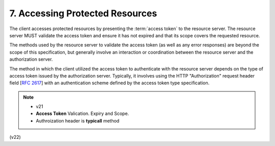 7. Accessing Protected Resources
=========================================


The client accesses protected resources by presenting the :term:`access token` to the resource server.  
The resource server MUST validate the access token and ensure it has not expired 
and that its scope covers the requested resource.  

The methods used by the resource server to validate the access token (as well as any error responses) are beyond the scope of this specification, 
but generally involve an interaction or coordination between the resource server and the authorization server.

The method in which the client utilized the access token to authenticate with the resource server 
depends on the type of access token issued by the authorization server.  
Typically, it involves using the HTTP "Authorization" request header field [:rfc:`2617`] 
with an authentication scheme defined by the access token type specification.

.. note::
    -   v21
    -   **Access Token** Valication.  Expiry and Scope.
    -   Authroization header is **typicall** method

(v22)
